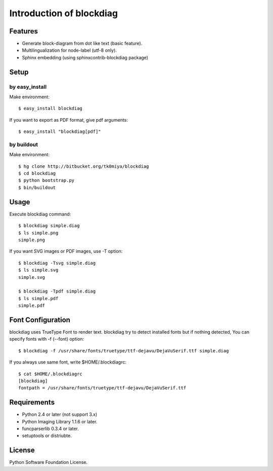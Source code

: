 =========================
Introduction of blockdiag
=========================

Features
========

* Generate block-diagram from dot like text (basic feature).
* Multilingualization for node-label (utf-8 only).
* Sphinx embedding (using sphinxcontrib-blockdiag package)

Setup
=====

by easy_install
----------------
Make environment::

   $ easy_install blockdiag

If you want to export as PDF format, give pdf arguments::

   $ easy_install "blockdiag[pdf]"

by buildout
------------
Make environment::

   $ hg clone http://bitbucket.org/tk0miya/blockdiag
   $ cd blockdiag
   $ python bootstrap.py
   $ bin/buildout


Usage
=====

Execute blockdiag command::

   $ blockdiag simple.diag
   $ ls simple.png
   simple.png

If you want SVG images or PDF images, use -T option::

   $ blockdiag -Tsvg simple.diag
   $ ls simple.svg
   simple.svg

   $ blockdiag -Tpdf simple.diag
   $ ls simple.pdf
   simple.pdf


Font Configuration
==================

blockdiag uses TrueType Font to render text. 
blockdiag try to detect installed fonts but if nothing detected,
You can specify fonts with -f (--font) option::

   $ blockdiag -f /usr/share/fonts/truetype/ttf-dejavu/DejaVuSerif.ttf simple.diag


If you always use same font, write $HOME/.blockdiagrc::

   $ cat $HOME/.blockdiagrc
   [blockdiag]
   fontpath = /usr/share/fonts/truetype/ttf-dejavu/DejaVuSerif.ttf


Requirements
============

* Python 2.4 or later (not support 3.x)
* Python Imaging Library 1.1.6 or later.
* funcparserlib 0.3.4 or later.
* setuptools or distriubte.


License
=======
Python Software Foundation License.
